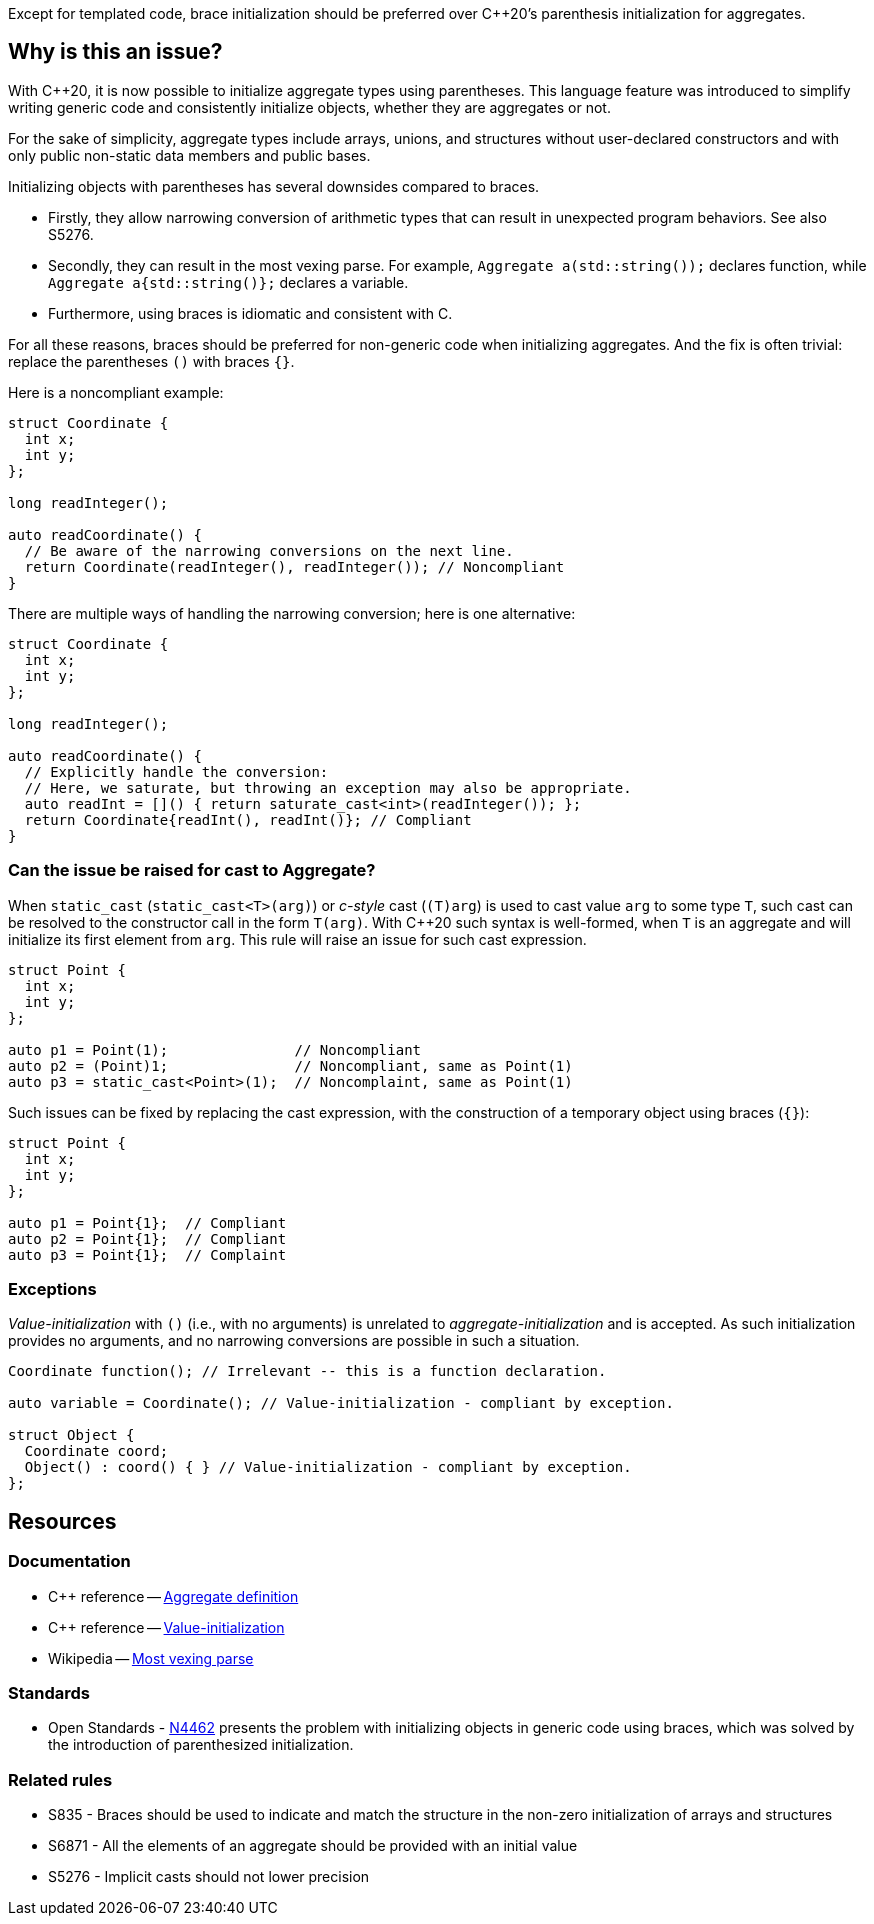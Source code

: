 Except for templated code, brace initialization should be preferred over {cpp}20's parenthesis initialization for aggregates.

== Why is this an issue?

With {cpp}20, it is now possible to initialize aggregate types using parentheses.
This language feature was introduced to simplify writing generic code and consistently initialize objects, whether they are aggregates or not.

For the sake of simplicity, aggregate types include arrays, unions, and structures without user-declared constructors and with only public non-static data members and public bases.

Initializing objects with parentheses has several downsides compared to braces.

 * Firstly, they allow narrowing conversion of arithmetic types that can result in unexpected program behaviors. See also S5276.

 * Secondly, they can result in the most vexing parse.
   For example, ``++Aggregate a(std::string());++`` declares function, while ``++Aggregate a{std::string()};++`` declares a variable.

 * Furthermore, using braces is idiomatic and consistent with C.

For all these reasons, braces should be preferred for non-generic code when initializing aggregates.
And the fix is often trivial: replace the parentheses `()` with braces `{}`.

Here is a noncompliant example:

[source,cpp,diff-id=1,diff-type=noncompliant]
----
struct Coordinate {
  int x;
  int y;
};

long readInteger();

auto readCoordinate() {
  // Be aware of the narrowing conversions on the next line.
  return Coordinate(readInteger(), readInteger()); // Noncompliant
}
----

There are multiple ways of handling the narrowing conversion; here is one alternative:

[source,cpp,diff-id=1,diff-type=compliant]
----
struct Coordinate {
  int x;
  int y;
};

long readInteger();

auto readCoordinate() {
  // Explicitly handle the conversion:
  // Here, we saturate, but throwing an exception may also be appropriate.
  auto readInt = []() { return saturate_cast<int>(readInteger()); };
  return Coordinate{readInt(), readInt()}; // Compliant
}
----

=== Can the issue be raised for cast to Aggregate?

When `static_cast` (`static_cast<T>(arg)`) or _c-style_ cast (`(T)arg`) is used to cast value `arg` to some type `T`,
such cast can be resolved to the constructor call in the form `T(arg)`.
With {cpp}20 such syntax is well-formed, when `T` is an aggregate and will initialize its first element from `arg`.
This rule will raise an issue for such cast expression.

[source,cpp,diff-id=2,diff-type=noncompliant]
----
struct Point {
  int x;
  int y;
};

auto p1 = Point(1);               // Noncompliant
auto p2 = (Point)1;               // Noncompliant, same as Point(1)
auto p3 = static_cast<Point>(1);  // Noncomplaint, same as Point(1)
----

Such issues can be fixed by replacing the cast expression, with the construction of a temporary object using braces (`{}`):

[source,cpp,diff-id=2,diff-type=compliant]
----
struct Point {
  int x;
  int y;
};

auto p1 = Point{1};  // Compliant
auto p2 = Point{1};  // Compliant
auto p3 = Point{1};  // Complaint 
----

 
=== Exceptions

_Value-initialization_ with `()` (i.e., with no arguments) is unrelated to _aggregate-initialization_ and is accepted.
As such initialization provides no arguments, and no narrowing conversions are possible in such a situation.

// There are also edge cases not worth covering or even mentioning here.
//
// Example: having a member with an explicit default constructor does not compile.
// https://godbolt.org/z/exerMGM9x

[source,cpp]
----
Coordinate function(); // Irrelevant -- this is a function declaration.

auto variable = Coordinate(); // Value-initialization - compliant by exception.

struct Object {
  Coordinate coord;
  Object() : coord() { } // Value-initialization - compliant by exception.
};
----


== Resources

=== Documentation

 * {cpp} reference -- https://en.cppreference.com/w/cpp/language/aggregate_initialization#Definitions[Aggregate definition]
 * {cpp} reference -- https://en.cppreference.com/w/cpp/language/value_initialization[Value-initialization]
 * Wikipedia -- https://en.wikipedia.org/wiki/Most_vexing_parse[Most vexing parse]

=== Standards

 * Open Standards - https://open-std.org/JTC1/SC22/WG21/docs/papers/2015/n4462.html[N4462] presents the problem with initializing objects in generic code using braces, which was solved by the introduction of parenthesized initialization.

=== Related rules

 * S835 - Braces should be used to indicate and match the structure in the non-zero initialization of arrays and structures
 * S6871 - All the elements of an aggregate should be provided with an initial value 
 * S5276 - Implicit casts should not lower precision
